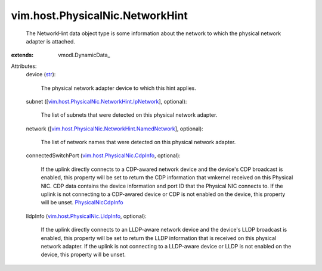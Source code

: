 
vim.host.PhysicalNic.NetworkHint
================================
  The NetworkHint data object type is some information about the network to which the physical network adapter is attached.
:extends: vmodl.DynamicData_

Attributes:
    device (`str <https://docs.python.org/2/library/stdtypes.html>`_):

       The physical network adapter device to which this hint applies.
    subnet ([`vim.host.PhysicalNic.NetworkHint.IpNetwork <vim/host/PhysicalNic/NetworkHint/IpNetwork.rst>`_], optional):

       The list of subnets that were detected on this physical network adapter.
    network ([`vim.host.PhysicalNic.NetworkHint.NamedNetwork <vim/host/PhysicalNic/NetworkHint/NamedNetwork.rst>`_], optional):

       The list of network names that were detected on this physical network adapter.
    connectedSwitchPort (`vim.host.PhysicalNic.CdpInfo <vim/host/PhysicalNic/CdpInfo.rst>`_, optional):

       If the uplink directly connects to a CDP-awared network device and the device's CDP broadcast is enabled, this property will be set to return the CDP information that vmkernel received on this Physical NIC. CDP data contains the device information and port ID that the Physical NIC connects to. If the uplink is not connecting to a CDP-awared device or CDP is not enabled on the device, this property will be unset. `PhysicalNicCdpInfo <vim/host/PhysicalNic/CdpInfo.rst>`_ 
    lldpInfo (`vim.host.PhysicalNic.LldpInfo <vim/host/PhysicalNic/LldpInfo.rst>`_, optional):

       If the uplink directly connects to an LLDP-aware network device and the device's LLDP broadcast is enabled, this property will be set to return the LLDP information that is received on this physical network adapter. If the uplink is not connecting to a LLDP-aware device or LLDP is not enabled on the device, this property will be unset.
